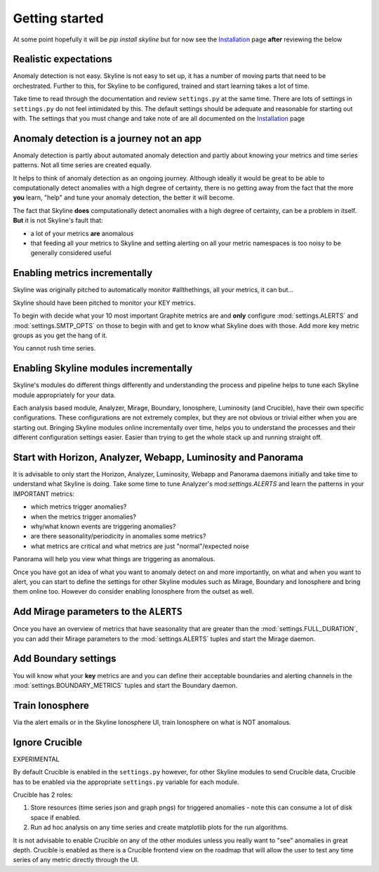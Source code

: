 Getting started
===============

At some point hopefully it will be `pip install skyline` but for now see the
`Installation`_ page **after** reviewing the below

.. _Installation: ../html/installation.html

Realistic expectations
----------------------

Anomaly detection is not easy.  Skyline is not easy to set up, it has a number
of moving parts that need to be orchestrated.  Further to this, for Skyline to
be configured, trained and start learning takes a lot of time.

Take time to read through the documentation and review ``settings.py`` at the
same time.  There are lots of settings in ``settings.py`` do not feel
intimidated by this. The default settings should be adequate and reasonable for
starting out with.  The settings that you must change and take note of are all
documented on the `Installation`_ page

Anomaly detection is a journey not an app
-----------------------------------------

Anomaly detection is partly about automated anomaly detection and partly about
knowing your metrics and time series patterns.  Not all time series are created
equally.

It helps to think of anomaly detection as an ongoing journey.  Although ideally
it would be great to be able to computationally detect anomalies with a high
degree of certainty, there is no getting away from the fact that the more
**you** learn, "help" and tune your anomaly detection, the better it will become.

The fact that Skyline **does** computationally detect anomalies with a
high degree of certainty, can be a problem in itself.  **But** it is not
Skyline's fault that:

- a lot of your metrics **are** anomalous
- that feeding all your metrics to Skyline and setting alerting on all your
  metric namespaces is too noisy to be generally considered useful

Enabling metrics incrementally
------------------------------

Skyline was originally pitched to automatically monitor #allthethings, all your
metrics, it can but...

Skyline should have been pitched to monitor your KEY metrics.

To begin with decide what your 10 most important Graphite metrics are and
**only** configure :mod:`settings.ALERTS` and :mod:`settings.SMTP_OPTS` on those
to begin with and get to know what Skyline does with those.  Add more key metric
groups as you get the hang of it.

You cannot rush time series.

Enabling Skyline modules incrementally
--------------------------------------

Skyline's modules do different things differently and understanding the process
and pipeline helps to tune each Skyline module appropriately for your data.

Each analysis based module, Analyzer, Mirage, Boundary, Ionosphere, Luminosity
(and Crucible), have their own specific configurations.  These configurations are
not extremely complex, but they are not obvious or trivial either when you are
starting out.  Bringing Skyline modules online incrementally over time, helps
you to understand the processes and their different configuration settings
easier.  Easier than trying to get the whole stack up and running straight off.

Start with Horizon, Analyzer, Webapp, Luminosity and Panorama
-------------------------------------------------------------

It is advisable to only start the Horizon, Analyzer, Luminosity, Webapp and
Panorama daemons initially and take time to understand what Skyline is doing.
Take some time to tune Analyzer's mod:`settings.ALERTS` and learn the patterns
in your IMPORTANT metrics:

- which metrics trigger anomalies?
- when the metrics trigger anomalies?
- why/what known events are triggering anomalies?
- are there seasonality/periodicity in anomalies some metrics?
- what metrics are critical and what metrics are just "normal"/expected noise

Panorama will help you view what things are triggering as anomalous.

Once you have got an idea of what you want to anomaly detect on and more
importantly, on what and when you want to alert, you can start to define the
settings for other Skyline modules such as Mirage, Boundary and Ionosphere and
bring them online too.  However do consider enabling Ionosphere from the outset
as well.

Add Mirage parameters to the ``ALERTS``
---------------------------------------

Once you have an overview of metrics that have seasonality that are greater
than the :mod:`settings.FULL_DURATION`, you can add their Mirage parameters to
the :mod:`settings.ALERTS` tuples and start the Mirage daemon.

Add Boundary settings
---------------------

You will know what your **key** metrics are and you can define their acceptable
boundaries and alerting channels in the :mod:`settings.BOUNDARY_METRICS` tuples
and start the Boundary daemon.

Train Ionosphere
----------------

Via the alert emails or in the Skyline Ionosphere UI, train Ionosphere on what
is NOT anomalous.

Ignore Crucible
---------------

EXPERIMENTAL

By default Crucible is enabled in the ``settings.py`` however, for other Skyline
modules to send Crucible data, Crucible has to be enabled via the appropriate
``settings.py`` variable for each module.

Crucible has 2 roles:

1. Store resources (time series json and graph pngs) for triggered anomalies -
   note this can consume a lot of disk space if enabled.
2. Run ad hoc analysis on any time series and create matplotlib plots for the
   run algorithms.

It is not advisable to enable Crucible on any of the other modules unless you
really want to "see" anomalies in great depth.  Crucible is enabled as there is
a Crucible frontend view on the roadmap that will allow the user to test any
time series of any metric directly through the UI.
